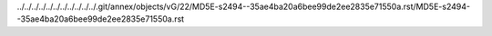 ../../../../../../../../../../../.git/annex/objects/vG/22/MD5E-s2494--35ae4ba20a6bee99de2ee2835e71550a.rst/MD5E-s2494--35ae4ba20a6bee99de2ee2835e71550a.rst